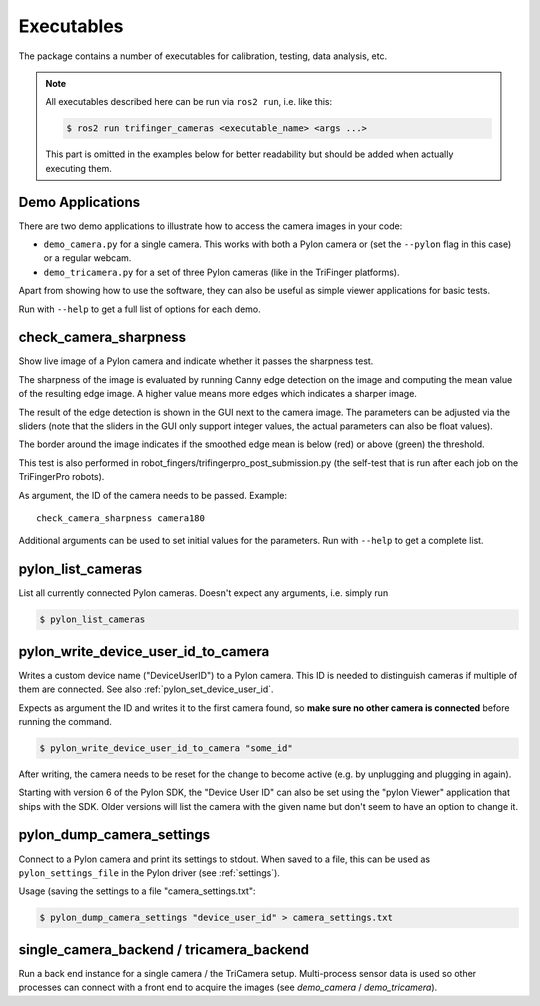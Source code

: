***********
Executables
***********

The package contains a number of executables for calibration, testing, data
analysis, etc.

.. note::

   All executables described here can be run via ``ros2 run``, i.e. like this:

   .. code-block:: sh

       $ ros2 run trifinger_cameras <executable_name> <args ...>

   This part is omitted in the examples below for better readability but should be added
   when actually executing them.


.. todo::

   The following executables are not yet documented.  In many cases you can get
   some information by running them with ``--help``, though.

   - analyze_tricamera_log
   - calibrate_cameras
   - calibrate_trifingerpro_cameras
   - camera_log_viewer
   - charuco_board
   - convert_to_camera_pose
   - detect_aruco_marker
   - load_camera_config_test
   - overlay_camera_stream
   - overlay_real_and_rendered_images
   - record_image_dataset
   - tricamera_log_converter
   - tricamera_log_viewer
   - tricamera_monitor_rate
   - tricamera_test_connection



Demo Applications
=================

There are two demo applications to illustrate how to access the camera images
in your code:

- ``demo_camera.py`` for a single camera.  This works with both a Pylon camera
  or (set the ``--pylon`` flag in this case) or a regular webcam.
- ``demo_tricamera.py`` for a set of three Pylon cameras (like in the TriFinger
  platforms).

Apart from showing how to use the software, they can also be useful as simple
viewer applications for basic tests.

Run with ``--help`` to get a full list of options for each demo.


.. _executable_check_camera_sharpness:

check_camera_sharpness
======================

Show live image of a Pylon camera and indicate whether it passes the sharpness
test.

.. image:: images/screenshot_check_camera_sharpness_gui.jpg

The sharpness of the image is evaluated by running Canny edge detection on the
image and computing the mean value of the resulting edge image.  A higher value
means more edges which indicates a sharper image.

The result of the edge detection is shown in the GUI next to the camera image.
The parameters can be adjusted via the sliders (note that the sliders in the GUI
only support integer values, the actual parameters can also be float values).

The border around the image indicates if the smoothed edge mean is below (red)
or above (green) the threshold.

This test is also performed in robot_fingers/trifingerpro_post_submission.py
(the self-test that is run after each job on the TriFingerPro robots).

As argument, the ID of the camera needs to be passed.  Example:

::

    check_camera_sharpness camera180

Additional arguments can be used to set initial values for the parameters.  Run
with ``--help`` to get a complete list.



.. _executable_pylon_list_cameras:

pylon_list_cameras
==================

List all currently connected Pylon cameras.  Doesn't expect any arguments, i.e. simply
run

.. code-block:: sh

    $ pylon_list_cameras


.. _executable_pylon_write_device_user_id_to_camera:

pylon_write_device_user_id_to_camera
====================================

Writes a custom device name ("DeviceUserID") to a Pylon camera.  This ID is needed to
distinguish cameras if multiple of them are connected.  See also
:ref:`pylon_set_device_user_id`.

Expects as argument the ID and writes it to the first camera found, so **make sure no
other camera is connected** before running the command.

.. code-block:: sh

    $ pylon_write_device_user_id_to_camera "some_id"

After writing, the camera needs to be reset for the change to become active (e.g. by
unplugging and plugging in again).

Starting with version 6 of the Pylon SDK, the "Device User ID" can also be set using the
"pylon Viewer" application that ships with the SDK.  Older versions will list the camera
with the given name but don't seem to have an option to change it.


.. _executable_pylon_dump_camera_settings:

pylon_dump_camera_settings
==========================

Connect to a Pylon camera and print its settings to stdout.  When saved to a file, this
can be used as ``pylon_settings_file`` in the Pylon driver (see :ref:`settings`).

Usage (saving the settings to a file "camera_settings.txt":

.. code-block:: sh

   $ pylon_dump_camera_settings "device_user_id" > camera_settings.txt


single_camera_backend / tricamera_backend
=========================================

Run a back end instance for a single camera / the TriCamera setup.  Multi-process sensor
data is used so other processes can connect with a front end to acquire the images (see
`demo_camera` / `demo_tricamera`).
